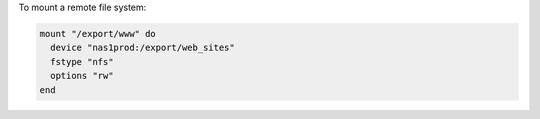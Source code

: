 .. This is an included how-to. 

To mount a remote file system:

.. code-block:: ruby

   mount "/export/www" do
     device "nas1prod:/export/web_sites"
     fstype "nfs"
     options "rw"
   end
